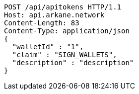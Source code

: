 [source,http,options="nowrap"]
----
POST /api/apitokens HTTP/1.1
Host: api.arkane.network
Content-Length: 83
Content-Type: application/json
{
  "walletId" : "1",
  "claim" : "SIGN_WALLETS",
  "description" : "description"
}
----